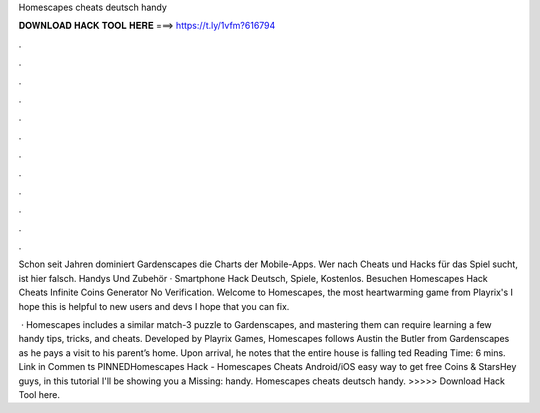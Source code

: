 Homescapes cheats deutsch handy



𝐃𝐎𝐖𝐍𝐋𝐎𝐀𝐃 𝐇𝐀𝐂𝐊 𝐓𝐎𝐎𝐋 𝐇𝐄𝐑𝐄 ===> https://t.ly/1vfm?616794



.



.



.



.



.



.



.



.



.



.



.



.

Schon seit Jahren dominiert Gardenscapes die Charts der Mobile-Apps. Wer nach Cheats und Hacks für das Spiel sucht, ist hier falsch. Handys Und Zubehör · Smartphone Hack Deutsch, Spiele, Kostenlos. Besuchen Homescapes Hack Cheats Infinite Coins Generator No Verification. Welcome to Homescapes, the most heartwarming game from Playrix's I hope this is helpful to new users and devs I hope that you can fix.

 · Homescapes includes a similar match-3 puzzle to Gardenscapes, and mastering them can require learning a few handy tips, tricks, and cheats. Developed by Playrix Games, Homescapes follows Austin the Butler from Gardenscapes as he pays a visit to his parent’s home. Upon arrival, he notes that the entire house is falling ted Reading Time: 6 mins. Link in Commen ts PINNEDHomescapes Hack - Homescapes Cheats Android/iOS easy way to get free Coins & StarsHey guys, in this tutorial I'll be showing you a Missing: handy. Homescapes cheats deutsch handy. >>>>> Download Hack Tool here.
